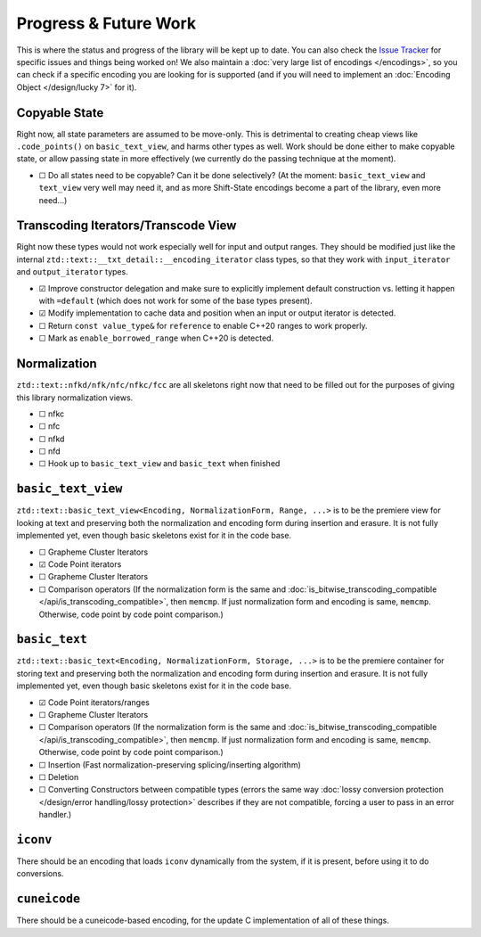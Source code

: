 .. =============================================================================
..
.. ztd.text
.. Copyright © 2021 JeanHeyd "ThePhD" Meneide and Shepherd's Oasis, LLC
.. Contact: opensource@soasis.org
..
.. Commercial License Usage
.. Licensees holding valid commercial ztd.text licenses may use this file in
.. accordance with the commercial license agreement provided with the
.. Software or, alternatively, in accordance with the terms contained in
.. a written agreement between you and Shepherd's Oasis, LLC.
.. For licensing terms and conditions see your agreement. For
.. further information contact opensource@soasis.org.
..
.. Apache License Version 2 Usage
.. Alternatively, this file may be used under the terms of Apache License
.. Version 2.0 (the "License") for non-commercial use; you may not use this
.. file except in compliance with the License. You may obtain a copy of the
.. License at
..
..		http:..www.apache.org/licenses/LICENSE-2.0
..
.. Unless required by applicable law or agreed to in writing, software
.. distributed under the License is distributed on an "AS IS" BASIS,
.. WITHOUT WARRANTIES OR CONDITIONS OF ANY KIND, either express or implied.
.. See the License for the specific language governing permissions and
.. limitations under the License.
..
.. =============================================================================>

Progress & Future Work
======================

This is where the status and progress of the library will be kept up to date. You can also check the `Issue Tracker <https://github.com/soasis/text/issues>`_ for specific issues and things being worked on! We also maintain a :doc:`very large list of encodings </encodings>`, so you can check if a specific encoding you are looking for is supported (and if you will need to implement an :doc:`Encoding Object </design/lucky 7>` for it).



Copyable State
--------------

Right now, all state parameters are assumed to be move-only. This is detrimental to creating cheap views like ``.code_points()`` on ``basic_text_view``, and harms other types as well. Work should be done either to make copyable state, or allow passing state in more effectively (we currently do the passing technique at the moment).

- ☐ Do all states need to be copyable? Can it be done selectively? (At the moment: ``basic_text_view`` and ``text_view`` very well may need it, and as more Shift-State encodings become a part of the library, even more need…)



Transcoding Iterators/Transcode View
------------------------------------

Right now these types would not work especially well for input and output ranges. They should be modified just like the internal ``ztd::text::__txt_detail::__encoding_iterator`` class types, so that they work with ``input_iterator`` and ``output_iterator`` types.

- ☑ Improve constructor delegation and make sure to explicitly implement default construction vs. letting it happen with ``=default`` (which does not work for some of the base types present).
- ☑ Modify implementation to cache data and position when an input or output iterator is detected.
- ☐ Return ``const value_type&`` for ``reference`` to enable C++20 ranges to work properly.
- ☐ Mark as ``enable_borrowed_range`` when C++20 is detected.



Normalization
-------------

``ztd::text::nfkd/nfk/nfc/nfkc/fcc`` are all skeletons right now that need to be filled out for the purposes of giving this library normalization views.

- ☐ nfkc
- ☐ nfc
- ☐ nfkd
- ☐ nfd
- ☐ Hook up to ``basic_text_view`` and ``basic_text`` when finished



``basic_text_view``
-------------------

``ztd::text::basic_text_view<Encoding, NormalizationForm, Range, ...>`` is to be the premiere view for looking at text and preserving both the normalization and encoding form during insertion and erasure. It is not fully implemented yet, even though basic skeletons exist for it in the code base.

- ☐ Grapheme Cluster Iterators
- ☑ Code Point iterators
- ☐ Grapheme Cluster Iterators
- ☐ Comparison operators (If the normalization form is the same and :doc:`is_bitwise_transcoding_compatible </api/is_transcoding_compatible>`, then ``memcmp``. If just normalization form and encoding is same, ``memcmp``. Otherwise, code point by code point comparison.)



``basic_text``
--------------

``ztd::text::basic_text<Encoding, NormalizationForm, Storage, ...>`` is to be the premiere container for storing text and preserving both the normalization and encoding form during insertion and erasure. It is not fully implemented yet, even though basic skeletons exist for it in the code base.

- ☑ Code Point iterators/ranges
- ☐ Grapheme Cluster Iterators
- ☐ Comparison operators (If the normalization form is the same and :doc:`is_bitwise_transcoding_compatible </api/is_transcoding_compatible>`, then ``memcmp``. If just normalization form and encoding is same, ``memcmp``. Otherwise, code point by code point comparison.)
- ☐ Insertion (Fast normalization-preserving splicing/inserting algorithm)
- ☐ Deletion
- ☐ Converting Constructors between compatible types (errors the same way :doc:`lossy conversion protection </design/error handling/lossy protection>` describes if they are not compatible, forcing a user to pass in an error handler.)



``iconv``
---------

There should be an encoding that loads ``iconv`` dynamically from the system, if it is present, before using it to do conversions.



``cuneicode``
-------------

There should be a cuneicode-based encoding, for the update C implementation of all of these things.